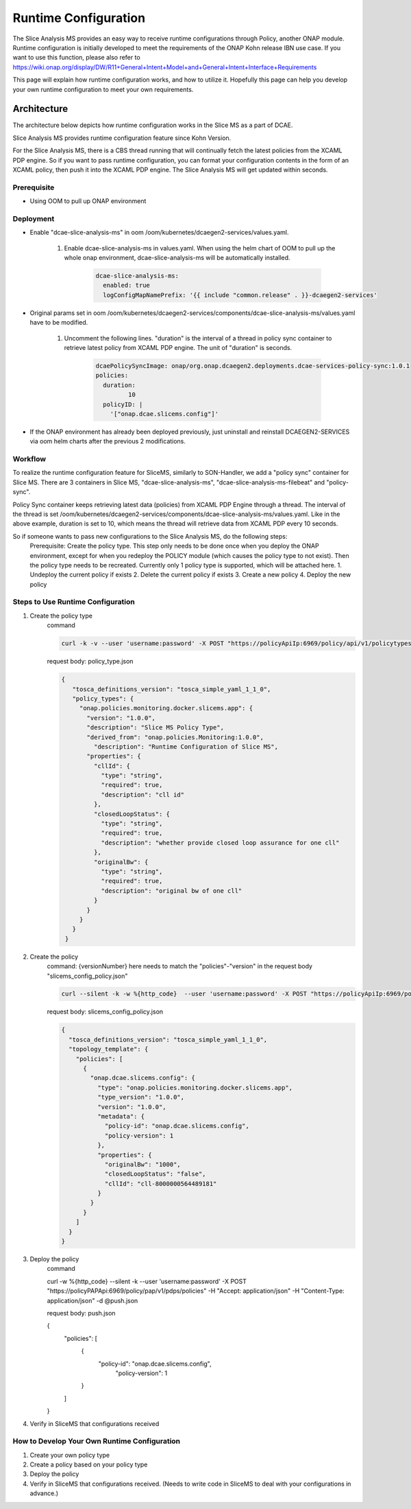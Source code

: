 .. This work is licensed under a Creative Commons Attribution 4.0 International License.
.. http://creativecommons.org/licenses/by/4.0

Runtime Configuration
=====================
The Slice Analysis MS provides an easy way to receive runtime configurations through Policy, another ONAP module. Runtime configuration is initially developed to meet the requirements of the ONAP Kohn release IBN use case. If you want to use this function, please also refer to https://wiki.onap.org/display/DW/R11+General+Intent+Model+and+General+Intent+Interface+Requirements

This page will explain how runtime configuration works, and how to utilize it. Hopefully this page can help you develop your own runtime configuration to meet your own requirements.

Architecture
------------
The architecture below depicts how runtime configuration works in the Slice MS as a part of DCAE.

.. image:: ../../images/R11_architecture_diagram.png

Slice Analysis MS provides runtime configuration feature since Kohn Version.

For the Slice Analysis MS, there is a CBS thread running that will continually fetch the latest policies from the XCAML PDP engine. So if you want to pass runtime configuration, you can format your configuration contents in the form of an XCAML policy, then push it into the XCAML PDP engine. The Slice Analysis MS will get updated within seconds.

Prerequisite
~~~~~~~~~~~~
- Using OOM to pull up ONAP environment

Deployment
~~~~~~~~~~
- Enable "dcae-slice-analysis-ms" in oom /oom/kubernetes/dcaegen2-services/values.yaml.

     1. Enable dcae-slice-analysis-ms in values.yaml. When using the helm chart of OOM to pull up the whole onap environment, dcae-slice-analysis-ms will be automatically installed.

            .. code-block:: bash

               dcae-slice-analysis-ms:
                 enabled: true
                 logConfigMapNamePrefix: '{{ include "common.release" . }}-dcaegen2-services'

- Original params set in oom /oom/kubernetes/dcaegen2-services/components/dcae-slice-analysis-ms/values.yaml have to be modified.

     1. Uncomment the following lines. "duration" is the interval of a thread in policy sync container to retrieve latest policy from XCAML PDP engine. The unit of "duration" is seconds.

             .. code-block:: bash

                dcaePolicySyncImage: onap/org.onap.dcaegen2.deployments.dcae-services-policy-sync:1.0.1
                policies:
                  duration:
                         10
                  policyID: |
                    '["onap.dcae.slicems.config"]'

- If the ONAP environment has already been deployed previously, just uninstall and reinstall DCAEGEN2-SERVICES via oom helm charts after the previous 2 modifications.

Workflow
~~~~~~~~

.. image:: ./runtime_config_work_flow1.jpg

To realize the runtime configuration feature for SliceMS, similarly to SON-Handler, we add a "policy sync" container for Slice MS. There are 3 containers in Slice MS, "dcae-slice-analysis-ms", "dcae-slice-analysis-ms-filebeat" and "policy-sync".

Policy Sync container keeps retrieving latest data (policies) from XCAML PDP Engine through a thread. The interval of the thread is set /oom/kubernetes/dcaegen2-services/components/dcae-slice-analysis-ms/values.yaml. Like in the above example, duration is set to 10, which means the thread will retrieve data from XCAML PDP every 10 seconds.

So if someone wants to pass new configurations to the Slice Analysis MS, do the following steps:
    Prerequisite: Create the policy type. This step only needs to be done once when you deploy the ONAP environment, except for when you redeploy the POLICY module (which causes the policy type to not exist). Then the policy type needs to be recreated. Currently only 1 policy type is supported, which will be attached here.
    1. Undeploy the current policy if exists
    2. Delete the current policy if exists
    3. Create a new policy
    4. Deploy the new policy


Steps to Use Runtime Configuration
~~~~~~~~~~~~~~~~~~~~~~~~~~~~~~~~~~
1. Create the policy type
    command

    .. code-block:: bash

       curl -k -v --user 'username:password' -X POST "https://policyApiIp:6969/policy/api/v1/policytypes" -H "Content-Type:application/json" -H "Accept: application/json" -d @policy_type.json

    request body: policy_type.json

    .. code-block:: bash

       {
          "tosca_definitions_version": "tosca_simple_yaml_1_1_0",
          "policy_types": {
            "onap.policies.monitoring.docker.slicems.app": {
              "version": "1.0.0",
              "description": "Slice MS Policy Type",
              "derived_from": "onap.policies.Monitoring:1.0.0",
                "description": "Runtime Configuration of Slice MS",
              "properties": {
                "cllId": {
                  "type": "string",
                  "required": true,
                  "description": "cll id"
                },
                "closedLoopStatus": {
                  "type": "string",
                  "required": true,
                  "description": "whether provide closed loop assurance for one cll"
                },
                "originalBw": {
                  "type": "string",
                  "required": true,
                  "description": "original bw of one cll"
                }
              }
            }
          }
        }

2. Create the policy
    command: {versionNumber} here needs to match the "policies"-"version" in the request body "slicems_config_policy.json"

    .. code-block:: bash

       curl --silent -k -w %{http_code}  --user 'username:password' -X POST "https://policyApiIp:6969/policy/api/v1/policytypes/onap.policies.monitoring.docker.slicems.app/versions/{versionNumber}}/policies" -H "Accept: application/json" -H "Content-Type: application/json" -d @slicems_config_policy.json

    request body: slicems_config_policy.json

    .. code-block:: bash

        {
          "tosca_definitions_version": "tosca_simple_yaml_1_1_0",
          "topology_template": {
            "policies": [
              {
                "onap.dcae.slicems.config": {
                  "type": "onap.policies.monitoring.docker.slicems.app",
                  "type_version": "1.0.0",
                  "version": "1.0.0",
                  "metadata": {
                    "policy-id": "onap.dcae.slicems.config",
                    "policy-version": 1
                  },
                  "properties": {
                    "originalBw": "1000",
                    "closedLoopStatus": "false",
                    "cllId": "cll-8000000564489181"
                  }
                }
              }
            ]
          }
        }

3. Deploy the policy
    command

    .. code-block:: bash

    curl -w %{http_code} --silent -k --user 'username:password' -X POST "https://policyPAPApi:6969/policy/pap/v1/pdps/policies" -H "Accept: application/json" -H "Content-Type: application/json" -d @push.json

    request body: push.json

    .. code-block:: bash

    {
      "policies": [
        {
          "policy-id": "onap.dcae.slicems.config",
           "policy-version": 1
        }
      ]
    }

4. Verify in SliceMS that configurations received

.. image:: ./example_slice_update_policy.png

How to Develop Your Own Runtime Configuration
~~~~~~~~~~~~~~~~~~~~~~~~~~~~~~~~~~~~~~~~~~~~~
1. Create your own policy type
2. Create a policy based on your policy type
3. Deploy the policy
4. Verify in SliceMS that configurations received. (Needs to write code in SliceMS to deal with your configurations in advance.)


